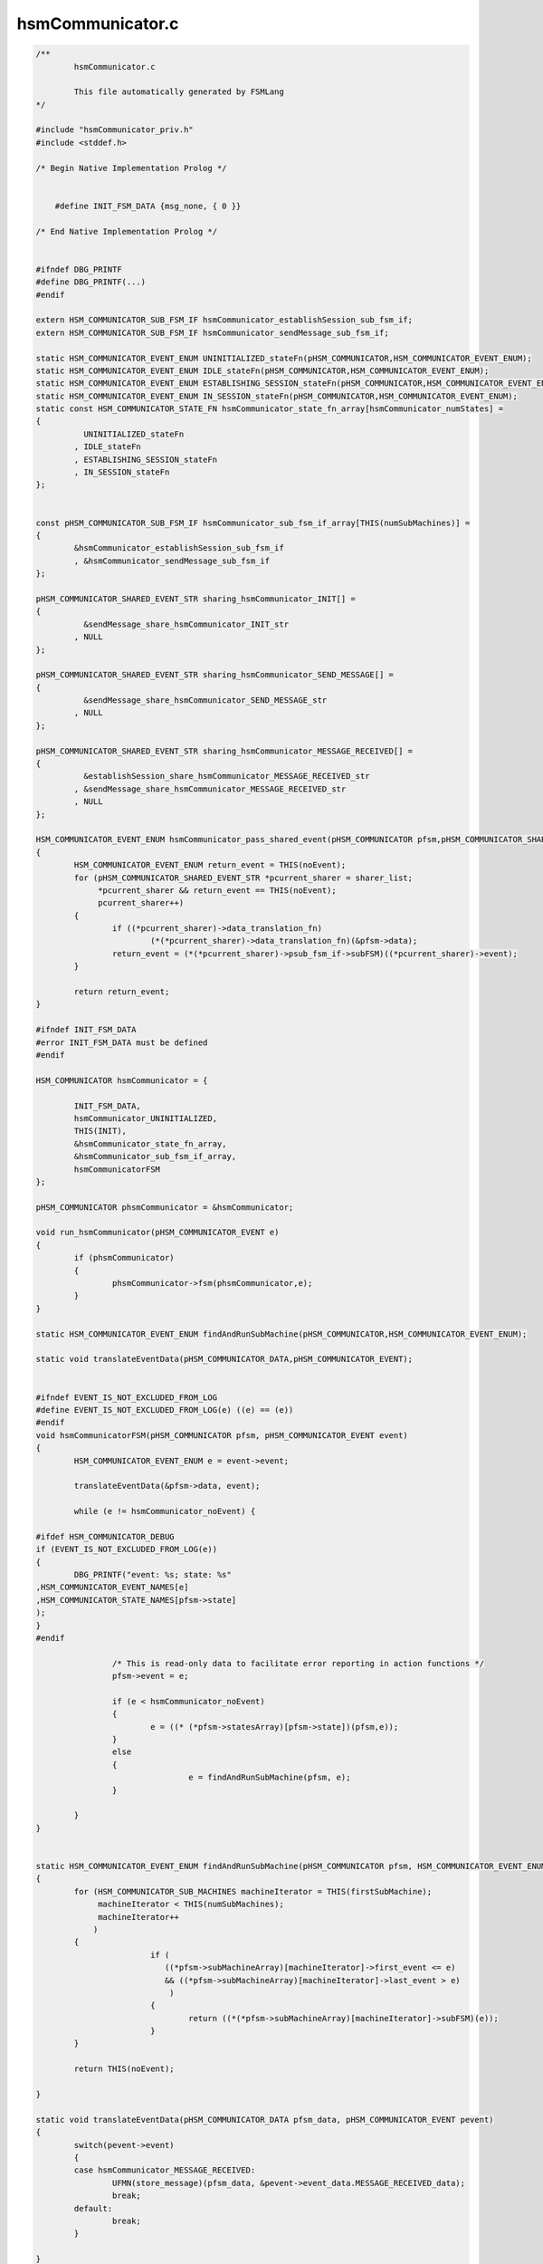 =================
hsmCommunicator.c
=================

.. code-block:: c

	/**
		hsmCommunicator.c
	
		This file automatically generated by FSMLang
	*/
	
	#include "hsmCommunicator_priv.h"
	#include <stddef.h>
	
	/* Begin Native Implementation Prolog */
	
	
	    #define INIT_FSM_DATA {msg_none, { 0 }}
	
	/* End Native Implementation Prolog */
	
	
	#ifndef DBG_PRINTF
	#define DBG_PRINTF(...)
	#endif
	
	extern HSM_COMMUNICATOR_SUB_FSM_IF hsmCommunicator_establishSession_sub_fsm_if;
	extern HSM_COMMUNICATOR_SUB_FSM_IF hsmCommunicator_sendMessage_sub_fsm_if;
	
	static HSM_COMMUNICATOR_EVENT_ENUM UNINITIALIZED_stateFn(pHSM_COMMUNICATOR,HSM_COMMUNICATOR_EVENT_ENUM);
	static HSM_COMMUNICATOR_EVENT_ENUM IDLE_stateFn(pHSM_COMMUNICATOR,HSM_COMMUNICATOR_EVENT_ENUM);
	static HSM_COMMUNICATOR_EVENT_ENUM ESTABLISHING_SESSION_stateFn(pHSM_COMMUNICATOR,HSM_COMMUNICATOR_EVENT_ENUM);
	static HSM_COMMUNICATOR_EVENT_ENUM IN_SESSION_stateFn(pHSM_COMMUNICATOR,HSM_COMMUNICATOR_EVENT_ENUM);
	static const HSM_COMMUNICATOR_STATE_FN hsmCommunicator_state_fn_array[hsmCommunicator_numStates] = 
	{
		  UNINITIALIZED_stateFn
		, IDLE_stateFn
		, ESTABLISHING_SESSION_stateFn
		, IN_SESSION_stateFn
	};
	
	
	const pHSM_COMMUNICATOR_SUB_FSM_IF hsmCommunicator_sub_fsm_if_array[THIS(numSubMachines)] =
	{
		&hsmCommunicator_establishSession_sub_fsm_if
		, &hsmCommunicator_sendMessage_sub_fsm_if
	};
	
	pHSM_COMMUNICATOR_SHARED_EVENT_STR sharing_hsmCommunicator_INIT[] =
	{
		  &sendMessage_share_hsmCommunicator_INIT_str
		, NULL
	};
	
	pHSM_COMMUNICATOR_SHARED_EVENT_STR sharing_hsmCommunicator_SEND_MESSAGE[] =
	{
		  &sendMessage_share_hsmCommunicator_SEND_MESSAGE_str
		, NULL
	};
	
	pHSM_COMMUNICATOR_SHARED_EVENT_STR sharing_hsmCommunicator_MESSAGE_RECEIVED[] =
	{
		  &establishSession_share_hsmCommunicator_MESSAGE_RECEIVED_str
		, &sendMessage_share_hsmCommunicator_MESSAGE_RECEIVED_str
		, NULL
	};
	
	HSM_COMMUNICATOR_EVENT_ENUM hsmCommunicator_pass_shared_event(pHSM_COMMUNICATOR pfsm,pHSM_COMMUNICATOR_SHARED_EVENT_STR sharer_list[])
	{
		HSM_COMMUNICATOR_EVENT_ENUM return_event = THIS(noEvent);
		for (pHSM_COMMUNICATOR_SHARED_EVENT_STR *pcurrent_sharer = sharer_list;
		     *pcurrent_sharer && return_event == THIS(noEvent);
		     pcurrent_sharer++)
		{
			if ((*pcurrent_sharer)->data_translation_fn)
				(*(*pcurrent_sharer)->data_translation_fn)(&pfsm->data);
			return_event = (*(*pcurrent_sharer)->psub_fsm_if->subFSM)((*pcurrent_sharer)->event);
		}
	
		return return_event;
	}
	
	#ifndef INIT_FSM_DATA
	#error INIT_FSM_DATA must be defined
	#endif
	
	HSM_COMMUNICATOR hsmCommunicator = {
	
		INIT_FSM_DATA,
		hsmCommunicator_UNINITIALIZED,
		THIS(INIT),
		&hsmCommunicator_state_fn_array,
		&hsmCommunicator_sub_fsm_if_array,
		hsmCommunicatorFSM
	};
	
	pHSM_COMMUNICATOR phsmCommunicator = &hsmCommunicator;
	
	void run_hsmCommunicator(pHSM_COMMUNICATOR_EVENT e)
	{
		if (phsmCommunicator)
		{
			phsmCommunicator->fsm(phsmCommunicator,e);
		}
	}
	
	static HSM_COMMUNICATOR_EVENT_ENUM findAndRunSubMachine(pHSM_COMMUNICATOR,HSM_COMMUNICATOR_EVENT_ENUM);
	
	static void translateEventData(pHSM_COMMUNICATOR_DATA,pHSM_COMMUNICATOR_EVENT);
	
	
	#ifndef EVENT_IS_NOT_EXCLUDED_FROM_LOG
	#define EVENT_IS_NOT_EXCLUDED_FROM_LOG(e) ((e) == (e))
	#endif
	void hsmCommunicatorFSM(pHSM_COMMUNICATOR pfsm, pHSM_COMMUNICATOR_EVENT event)
	{
		HSM_COMMUNICATOR_EVENT_ENUM e = event->event;
	
		translateEventData(&pfsm->data, event);
	
		while (e != hsmCommunicator_noEvent) {
	
	#ifdef HSM_COMMUNICATOR_DEBUG
	if (EVENT_IS_NOT_EXCLUDED_FROM_LOG(e))
	{
		DBG_PRINTF("event: %s; state: %s"
	,HSM_COMMUNICATOR_EVENT_NAMES[e]
	,HSM_COMMUNICATOR_STATE_NAMES[pfsm->state]
	);
	}
	#endif
	
			/* This is read-only data to facilitate error reporting in action functions */
			pfsm->event = e;
	
			if (e < hsmCommunicator_noEvent)
			{
				e = ((* (*pfsm->statesArray)[pfsm->state])(pfsm,e));
			}
			else
			{
					e = findAndRunSubMachine(pfsm, e);
			}
	
		}
	}
	
	
	static HSM_COMMUNICATOR_EVENT_ENUM findAndRunSubMachine(pHSM_COMMUNICATOR pfsm, HSM_COMMUNICATOR_EVENT_ENUM e)
	{
		for (HSM_COMMUNICATOR_SUB_MACHINES machineIterator = THIS(firstSubMachine);
		     machineIterator < THIS(numSubMachines);
		     machineIterator++
		    )
		{
				if (
				   ((*pfsm->subMachineArray)[machineIterator]->first_event <= e)
				   && ((*pfsm->subMachineArray)[machineIterator]->last_event > e)
				    )
				{
					return ((*(*pfsm->subMachineArray)[machineIterator]->subFSM)(e));
				}
		}
	
		return THIS(noEvent);
	
	}
	
	static void translateEventData(pHSM_COMMUNICATOR_DATA pfsm_data, pHSM_COMMUNICATOR_EVENT pevent)
	{
		switch(pevent->event)
		{
		case hsmCommunicator_MESSAGE_RECEIVED:
			UFMN(store_message)(pfsm_data, &pevent->event_data.MESSAGE_RECEIVED_data);
			break;
		default:
			break;
		}
	
	}
	
	static HSM_COMMUNICATOR_EVENT_ENUM UNINITIALIZED_stateFn(pHSM_COMMUNICATOR pfsm,HSM_COMMUNICATOR_EVENT_ENUM e)
	{
		HSM_COMMUNICATOR_EVENT_ENUM retVal = THIS(noEvent);
	
		switch(e)
		{
		case THIS(INIT):
			retVal = UFMN(initialize)(pfsm);
			pfsm->state = hsmCommunicator_IDLE;
			break;
		default:
			DBG_PRINTF("hsmCommunicator_noAction");
			break;
		}
	
		return retVal;
	}
	
	static HSM_COMMUNICATOR_EVENT_ENUM IDLE_stateFn(pHSM_COMMUNICATOR pfsm,HSM_COMMUNICATOR_EVENT_ENUM e)
	{
		HSM_COMMUNICATOR_EVENT_ENUM retVal = THIS(noEvent);
	
		switch(e)
		{
		case THIS(SEND_MESSAGE):
			retVal = UFMN(startSessionEstablishment)(pfsm);
			pfsm->state = hsmCommunicator_ESTABLISHING_SESSION;
			break;
		default:
			DBG_PRINTF("hsmCommunicator_noAction");
			break;
		}
	
		return retVal;
	}
	
	static HSM_COMMUNICATOR_EVENT_ENUM ESTABLISHING_SESSION_stateFn(pHSM_COMMUNICATOR pfsm,HSM_COMMUNICATOR_EVENT_ENUM e)
	{
		HSM_COMMUNICATOR_EVENT_ENUM retVal = THIS(noEvent);
	
		switch(e)
		{
		case THIS(SESSION_ESTABLISHED):
			retVal = UFMN(completeSessionStart)(pfsm);
			pfsm->state = hsmCommunicator_IN_SESSION;
			break;
		case THIS(MESSAGE_RECEIVED):
			retVal = UFMN(passMessageReceived)(pfsm);
			break;
		case THIS(SEND_MESSAGE):
			retVal = UFMN(queueMessage)(pfsm);
			break;
		default:
			DBG_PRINTF("hsmCommunicator_noAction");
			break;
		}
	
		return retVal;
	}
	
	static HSM_COMMUNICATOR_EVENT_ENUM IN_SESSION_stateFn(pHSM_COMMUNICATOR pfsm,HSM_COMMUNICATOR_EVENT_ENUM e)
	{
		HSM_COMMUNICATOR_EVENT_ENUM retVal = THIS(noEvent);
	
		switch(e)
		{
		case THIS(MESSAGE_RECEIVED):
			retVal = UFMN(passMessageReceived)(pfsm);
			break;
		case THIS(SEND_MESSAGE):
			retVal = UFMN(requestMessageTransmission)(pfsm);
			break;
		case THIS(SESSION_TIMEOUT):
			DBG_PRINTF("hsmCommunicator_noAction");
			pfsm->state = hsmCommunicator_IDLE;
			break;
		default:
			DBG_PRINTF("hsmCommunicator_noAction");
			break;
		}
	
		return retVal;
	}
	
	
	
	#ifdef HSM_COMMUNICATOR_DEBUG
	char *HSM_COMMUNICATOR_EVENT_NAMES[] = {
		 "hsmCommunicator_INIT"
		,"hsmCommunicator_SEND_MESSAGE"
		,"hsmCommunicator_SESSION_ESTABLISHED"
		,"hsmCommunicator_SESSION_TIMEOUT"
		,"hsmCommunicator_MESSAGE_RECEIVED"
		, "hsmCommunicator_noEvent"
		, "hsmCommunicator_numEvents"
		, "hsmCommunicator_establishSession_ESTABLISH_SESSION_REQUEST"
		, "hsmCommunicator_establishSession_STEP0_RESPONSE"
		, "hsmCommunicator_establishSession_STEP1_RESPONSE"
		, "hsmCommunicator_establishSession_MESSAGE_RECEIVED"
		, "hsmCommunicator_establishSession_noEvent"
		, "hsmCommunicator_sendMessage_INIT"
		, "hsmCommunicator_sendMessage_SEND_MESSAGE"
		, "hsmCommunicator_sendMessage_MESSAGE_RECEIVED"
		, "hsmCommunicator_sendMessage_ACK"
		, "hsmCommunicator_sendMessage_noEvent"
	};
	
	char *HSM_COMMUNICATOR_STATE_NAMES[] = {
		 "hsmCommunicator_UNINITIALIZED"
		,"hsmCommunicator_IDLE"
		,"hsmCommunicator_ESTABLISHING_SESSION"
		,"hsmCommunicator_IN_SESSION"
	};
	
	#endif


